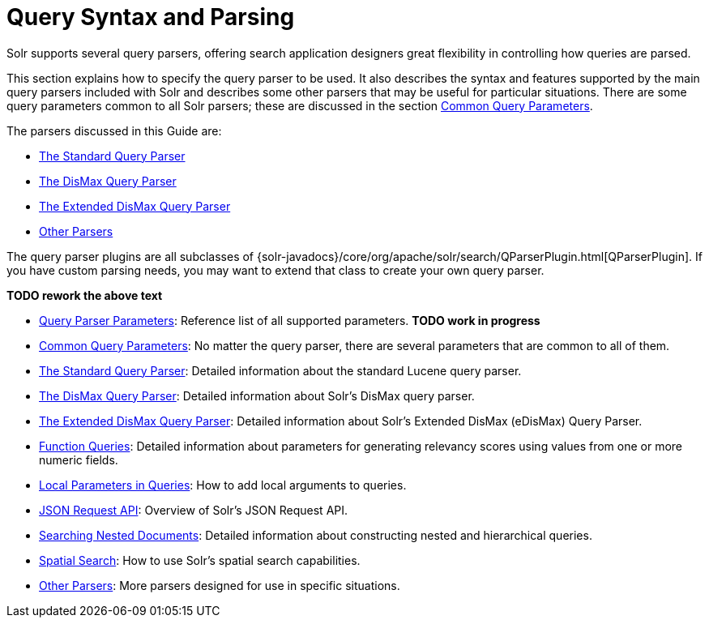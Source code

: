 = Query Syntax and Parsing
:page-children: query-parameters, common-query-parameters, the-standard-query-parser, the-dismax-query-parser, the-extended-dismax-query-parser, function-queries, local-parameters-in-queries, json-request-api, searching-nested-documents, spatial-search, other-parsers
// Licensed to the Apache Software Foundation (ASF) under one
// or more contributor license agreements.  See the NOTICE file
// distributed with this work for additional information
// regarding copyright ownership.  The ASF licenses this file
// to you under the Apache License, Version 2.0 (the
// "License"); you may not use this file except in compliance
// with the License.  You may obtain a copy of the License at
//
//   http://www.apache.org/licenses/LICENSE-2.0
//
// Unless required by applicable law or agreed to in writing,
// software distributed under the License is distributed on an
// "AS IS" BASIS, WITHOUT WARRANTIES OR CONDITIONS OF ANY
// KIND, either express or implied.  See the License for the
// specific language governing permissions and limitations
// under the License.

[.lead]
Solr supports several query parsers, offering search application designers great flexibility in controlling how queries are parsed.

This section explains how to specify the query parser to be used. It also describes the syntax and features supported by the main query parsers included with Solr and describes some other parsers that may be useful for particular situations. There are some query parameters common to all Solr parsers; these are discussed in the section <<common-query-parameters.adoc#common-query-parameters,Common Query Parameters>>.

The parsers discussed in this Guide are:

* <<the-standard-query-parser.adoc#the-standard-query-parser,The Standard Query Parser>>
* <<the-dismax-query-parser.adoc#the-dismax-query-parser,The DisMax Query Parser>>
* <<the-extended-dismax-query-parser.adoc#the-extended-dismax-query-parser,The Extended DisMax Query Parser>>
* <<other-parsers.adoc#other-parsers,Other Parsers>>

The query parser plugins are all subclasses of {solr-javadocs}/core/org/apache/solr/search/QParserPlugin.html[QParserPlugin]. If you have custom parsing needs, you may want to extend that class to create your own query parser.

*TODO rework the above text*

// This tags the below list so it can be used in the parent page section list
// tag::parser-sections[]
* <<query-parameters.adoc#query-parameters,Query Parser Parameters>>: Reference list of all supported parameters. *TODO work in progress*
* <<common-query-parameters.adoc#common-query-parameters,Common Query Parameters>>: No matter the query parser, there are several parameters that are common to all of them.
* <<the-standard-query-parser.adoc#the-standard-query-parser,The Standard Query Parser>>: Detailed information about the standard Lucene query parser.
* <<the-dismax-query-parser.adoc#the-dismax-query-parser,The DisMax Query Parser>>: Detailed information about Solr's DisMax query parser.
* <<the-extended-dismax-query-parser.adoc#the-extended-dismax-query-parser,The Extended DisMax Query Parser>>: Detailed information about Solr's Extended DisMax (eDisMax) Query Parser.
* <<function-queries.adoc#function-queries,Function Queries>>: Detailed information about parameters for generating relevancy scores using values from one or more numeric fields.
* <<local-parameters-in-queries.adoc#local-parameters-in-queries,Local Parameters in Queries>>: How to add local arguments to queries.
* <<json-request-api.adoc#json-request-api,JSON Request API>>: Overview of Solr's JSON Request API.
* <<searching-nested-documents.adoc#searching-nested-documents,Searching Nested Documents>>: Detailed information about constructing nested and hierarchical queries.
* <<spatial-search.adoc#spatial-search,Spatial Search>>: How to use Solr's spatial search capabilities.
* <<other-parsers.adoc#other-parsers,Other Parsers>>: More parsers designed for use in specific situations.
// end::parser-parameters[]
